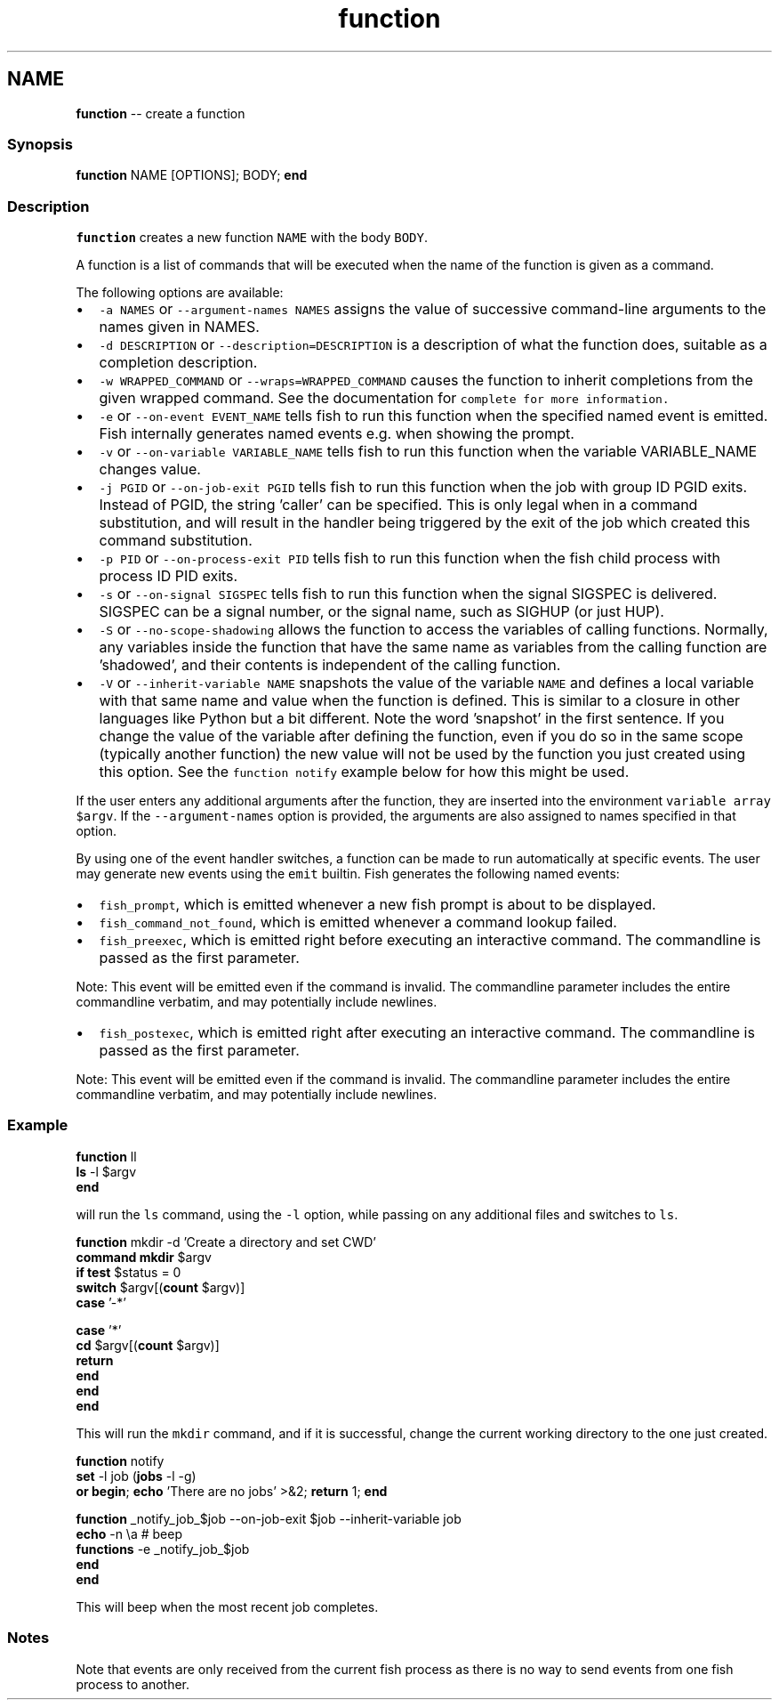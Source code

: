 .TH "function" 1 "Sat Jun 3 2017" "Version 2.6.0" "fish" \" -*- nroff -*-
.ad l
.nh
.SH NAME
\fBfunction\fP -- create a function 

.PP
.SS "Synopsis"
.PP
.nf

\fBfunction\fP NAME [OPTIONS]; BODY; \fBend\fP
.fi
.PP
.SS "Description"
\fCfunction\fP creates a new function \fCNAME\fP with the body \fCBODY\fP\&.
.PP
A function is a list of commands that will be executed when the name of the function is given as a command\&.
.PP
The following options are available:
.PP
.IP "\(bu" 2
\fC-a NAMES\fP or \fC--argument-names NAMES\fP assigns the value of successive command-line arguments to the names given in NAMES\&.
.IP "\(bu" 2
\fC-d DESCRIPTION\fP or \fC--description=DESCRIPTION\fP is a description of what the function does, suitable as a completion description\&.
.IP "\(bu" 2
\fC-w WRAPPED_COMMAND\fP or \fC--wraps=WRAPPED_COMMAND\fP causes the function to inherit completions from the given wrapped command\&. See the documentation for \fC\fCcomplete\fP\fP for more information\&.
.IP "\(bu" 2
\fC-e\fP or \fC--on-event EVENT_NAME\fP tells fish to run this function when the specified named event is emitted\&. Fish internally generates named events e\&.g\&. when showing the prompt\&.
.IP "\(bu" 2
\fC-v\fP or \fC--on-variable VARIABLE_NAME\fP tells fish to run this function when the variable VARIABLE_NAME changes value\&.
.IP "\(bu" 2
\fC-j PGID\fP or \fC--on-job-exit PGID\fP tells fish to run this function when the job with group ID PGID exits\&. Instead of PGID, the string 'caller' can be specified\&. This is only legal when in a command substitution, and will result in the handler being triggered by the exit of the job which created this command substitution\&.
.IP "\(bu" 2
\fC-p PID\fP or \fC--on-process-exit PID\fP tells fish to run this function when the fish child process with process ID PID exits\&.
.IP "\(bu" 2
\fC-s\fP or \fC--on-signal SIGSPEC\fP tells fish to run this function when the signal SIGSPEC is delivered\&. SIGSPEC can be a signal number, or the signal name, such as SIGHUP (or just HUP)\&.
.IP "\(bu" 2
\fC-S\fP or \fC--no-scope-shadowing\fP allows the function to access the variables of calling functions\&. Normally, any variables inside the function that have the same name as variables from the calling function are 'shadowed', and their contents is independent of the calling function\&.
.IP "\(bu" 2
\fC-V\fP or \fC--inherit-variable NAME\fP snapshots the value of the variable \fCNAME\fP and defines a local variable with that same name and value when the function is defined\&. This is similar to a closure in other languages like Python but a bit different\&. Note the word 'snapshot' in the first sentence\&. If you change the value of the variable after defining the function, even if you do so in the same scope (typically another function) the new value will not be used by the function you just created using this option\&. See the \fCfunction notify\fP example below for how this might be used\&.
.PP
.PP
If the user enters any additional arguments after the function, they are inserted into the environment \fCvariable array\fP \fC$argv\fP\&. If the \fC--argument-names\fP option is provided, the arguments are also assigned to names specified in that option\&.
.PP
By using one of the event handler switches, a function can be made to run automatically at specific events\&. The user may generate new events using the \fCemit\fP builtin\&. Fish generates the following named events:
.PP
.IP "\(bu" 2
\fCfish_prompt\fP, which is emitted whenever a new fish prompt is about to be displayed\&.
.IP "\(bu" 2
\fCfish_command_not_found\fP, which is emitted whenever a command lookup failed\&.
.IP "\(bu" 2
\fCfish_preexec\fP, which is emitted right before executing an interactive command\&. The commandline is passed as the first parameter\&.
.PP
Note: This event will be emitted even if the command is invalid\&. The commandline parameter includes the entire commandline verbatim, and may potentially include newlines\&.
.IP "\(bu" 2
\fCfish_postexec\fP, which is emitted right after executing an interactive command\&. The commandline is passed as the first parameter\&.
.PP
Note: This event will be emitted even if the command is invalid\&. The commandline parameter includes the entire commandline verbatim, and may potentially include newlines\&.
.PP
.SS "Example"
.PP
.nf

\fBfunction\fP ll
    \fBls\fP -l $argv
\fBend\fP
.fi
.PP
.PP
will run the \fCls\fP command, using the \fC-l\fP option, while passing on any additional files and switches to \fCls\fP\&.
.PP
.PP
.nf

\fBfunction\fP mkdir -d 'Create a directory and set CWD'
    \fBcommand\fP \fBmkdir\fP $argv
    \fBif\fP \fBtest\fP $status = 0
        \fBswitch\fP $argv[(\fBcount\fP $argv)]
            \fBcase\fP '-*'
.fi
.PP
.PP
.PP
.nf
            \fBcase\fP '*'
                \fBcd\fP $argv[(\fBcount\fP $argv)]
                \fBreturn\fP
        \fBend\fP
    \fBend\fP
\fBend\fP
.fi
.PP
.PP
This will run the \fCmkdir\fP command, and if it is successful, change the current working directory to the one just created\&.
.PP
.PP
.nf

\fBfunction\fP notify
    \fBset\fP -l job (\fBjobs\fP -l -g)
    \fBor\fP \fBbegin\fP; \fBecho\fP 'There are no jobs' >&2; \fBreturn\fP 1; \fBend\fP
.fi
.PP
.PP
.PP
.nf
    \fBfunction\fP _notify_job_$job --on-job-exit $job --inherit-variable job
        \fBecho\fP -n \\a  # beep
        \fBfunctions\fP -e _notify_job_$job
    \fBend\fP
\fBend\fP
.fi
.PP
.PP
This will beep when the most recent job completes\&.
.SS "Notes"
Note that events are only received from the current fish process as there is no way to send events from one fish process to another\&. 
